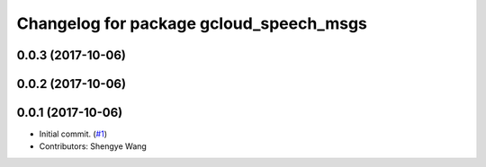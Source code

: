 ^^^^^^^^^^^^^^^^^^^^^^^^^^^^^^^^^^^^^^^^
Changelog for package gcloud_speech_msgs
^^^^^^^^^^^^^^^^^^^^^^^^^^^^^^^^^^^^^^^^

0.0.3 (2017-10-06)
------------------

0.0.2 (2017-10-06)
------------------

0.0.1 (2017-10-06)
------------------
* Initial commit. (`#1 <https://github.com/CogRob/gcloud_speech/issues/1>`_)
* Contributors: Shengye Wang

